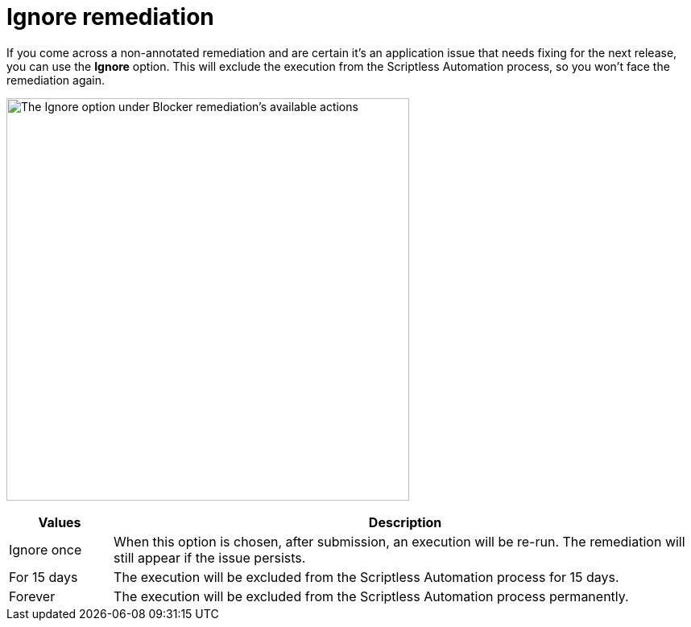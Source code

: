 = Ignore remediation
:navtitle: Ignore remediation

If you come across a non-annotated remediation and are certain it's an application issue that needs fixing for the next release, you can use the *Ignore* option. This will exclude the execution from the Scriptless Automation process, so you won't face the remediation again.

image:test-management:remediation-ignore-action.png[width=500,alt="The Ignore option under Blocker remediation's available actions"]

[width="100%",cols="15%,85%",options="header"]
|===
| Values | Description
| Ignore once | When this option is chosen, after submission, an execution will be re-run. The remediation will still appear if the issue persists.
| For 15 days | The execution will be excluded from the Scriptless Automation process for 15 days.
| Forever | The execution will be excluded from the Scriptless Automation process permanently.
|===
